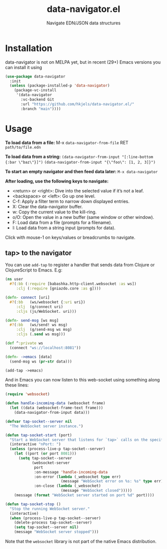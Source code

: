 #+title: data-navigator.el
#+subtitle: Navigate EDN/JSON data structures

* Installation

  data-navigator is not on MELPA yet, but in recent (29+) Emacs versions you can install it using

  #+BEGIN_SRC emacs-lisp
    (use-package data-navigator
      :init
      (unless (package-installed-p 'data-navigator)
        (package-vc-install
         '(data-navigator
           :vc-backend Git
           :url "https://github.com/hkjels/data-navigator.el/"
           :branch "main"))))
  #+END_SRC

* Usage

*To load data from a file:*
M-x ~data-navigator-from-file~ RET =path/to/file.edn=

*To load data from a string:*
~(data-navigator-from-input "[:line-bottom {:bar \"baz\"}]")~
~(data-navigator-from-input "{\"foo\": [1, 2, 3]}")~

*To start an empty navigator and then feed data later:*
~M-x data-navigator~

*After loading, use the following keys to navigate:*
- <return> or <right>: Dive into the selected value if it’s not a leaf.
- <backspace> or <left>: Go up one level.
- C-f: Apply a filter term to narrow down displayed entries.
- X: Clear the data-navigator buffer.
- w: Copy the current value to the kill-ring.
- o/O: Open the value in a new buffer (same window or other window).
- F: Load data from a file (prompts for a filename).
- I: Load data from a string input (prompts for data).

Click with mouse-1 on keys/values or breadcrumbs to navigate.


** tap> to the navigator

You can use ~add-tap~ to register a handler that sends data from Clojure
or ClojureScript to Emacs. E.g:
#+begin_src clojure
  (ns user
    #?(:bb (:require [babashka.http-client.websocket :as ws])
       :clj (:require [gniazdo.core :as g])))

  (defn- connect [uri]
    #?(:bb   (ws/websocket {:uri uri})
       :clj  (g/connect uri)
       :cljs (js/WebSocket. uri)))

  (defn- send-msg [ws msg]
    #?(:bb   (ws/send! ws msg)
       :clj  (g/send-msg ws msg)
       :cljs (.send ws msg)))

  (def ^:private ws
    (connect "ws://localhost:8081"))

  (defn- ->emacs [data]
    (send-msg ws (pr-str data)))

  (add-tap ->emacs)
#+end_src

And in Emacs you can now listen to this web-socket using something
along these lines:
#+begin_src emacs-lisp
(require 'websocket)

(defun handle-incoming-data (websocket frame)
  (let ((data (websocket-frame-text frame)))
    (data-navigator-from-input data)))

(defvar tap-socket--server nil
  "The WebSocket server instance.")

(defun tap-socket-start (port)
  "Start a WebSocket server that listens for `tap>` calls on the specified PORT."
  (interactive "nPort: ")
  (unless (process-live-p tap-socket--server)
    (let ((port (or port 8081)))
      (setq tap-socket--server
            (websocket-server
             port
             :on-message 'handle-incoming-data
             :on-error (lambda (_websocket type err)
                         (message "WebSocket error on %s: %s" type err))
             :on-close (lambda (_websocket)
                         (message "WebSocket closed")))))
    (message (format "WebSocket server started on port %d" port))))

(defun tap-socket-stop ()
  "Stop the running WebSocket server."
  (interactive)
  (when (process-live-p tap-socket--server)
    (delete-process tap-socket--server)
    (setq tap-socket--server nil)
    (message "WebSocket server stopped")))
#+end_src

Note that the ~websocket~ library is not part of the native Emacs distribution.
